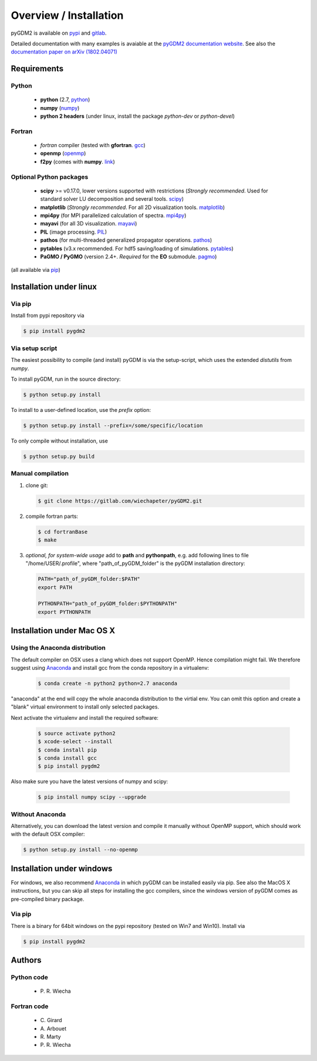 ***********************************
Overview / Installation
***********************************

pyGDM2 is available on `pypi <https://pypi.python.org/pypi/pygdm2/>`_ and `gitlab <https://gitlab.com/wiechapeter/pyGDM2>`_. 

Detailed documentation with many examples is avaiable at the `pyGDM2 documentation website <https://wiechapeter.gitlab.io/pyGDM2-doc/>`_. See also the `documentation paper on arXiv (1802.04071) <https://arxiv.org/abs/1802.04071>`_




Requirements
================================

Python
------------------
    - **python** (2.7, `python <https://www.python.org/>`_)
    - **numpy** (`numpy <http://www.numpy.org/>`_)
    - **python 2 headers** (under linux, install the package *python-dev* or *python-devel*)


Fortran
------------------
    - *fortran* compiler (tested with **gfortran**. `gcc <https://gcc.gnu.org/fortran/>`_)
    - **openmp** (`openmp <http://www.openmp.org/>`_)
    - **f2py** (comes with **numpy**. `link <http://www.numpy.org/>`_)


Optional Python packages
-------------------------------------
    - **scipy** >= v0.17.0, lower versions supported with restrictions (*Strongly recommended*. Used for standard solver LU decomposition and several tools. `scipy <https://www.scipy.org/>`_)
    - **matplotlib** (*Strongly recommended*. For all 2D visualization tools. `matplotlib <https://matplotlib.org/>`_)
    - **mpi4py** (for MPI parallelized calculation of spectra. `mpi4py <http://mpi4py.readthedocs.io/en/stable/>`_)
    - **mayavi** (for all 3D visualization. `mayavi <http://docs.enthought.com/mayavi/mayavi/mlab.html>`_)
    - **PIL** (image processing. `PIL <https://pypi.python.org/pypi/PIL>`_)
    - **pathos** (for multi-threaded generalized propagator operations. `pathos <https://pypi.org/project/pathos/>`_)
    - **pytables** (v3.x recommended. For hdf5 saving/loading of simulations. `pytables <https://www.pytables.org/>`_)
    - **PaGMO / PyGMO** (version 2.4+. *Required* for the **EO** submodule. `pagmo <https://esa.github.io/pagmo2/>`_)

(all available via `pip <https://pypi.python.org/pypi/pip>`_)



Installation under linux
=============================================

Via pip
-------------------------------

Install from pypi repository via

.. code-block:: bash
    
    $ pip install pygdm2



Via setup script
-------------------------------

The easiest possibility to compile (and install) pyGDM is via the 
setup-script, which uses the extended *distutils* from *numpy*. 

To install pyGDM, run in the source directory:

.. code-block:: bash
    
    $ python setup.py install

To install to a user-defined location, use the *prefix* option:

.. code-block:: bash
    
    $ python setup.py install --prefix=/some/specific/location


To only compile without installation, use

.. code-block:: bash
    
    $ python setup.py build




Manual compilation
-------------------------------------------------------------

1. clone git:

   .. code-block:: bash
    
        $ git clone https://gitlab.com/wiechapeter/pyGDM2.git

2. compile fortran parts:

   .. code-block:: bash
    
        $ cd fortranBase
        $ make

3. *optional, for system-wide usage* add to **path** and **pythonpath**, 
   e.g. add following lines to file "/home/USER/.profile", where 
   "path_of_pyGDM_folder" is the pyGDM installation directory:
  
   .. code-block:: bash
    
        PATH="path_of_pyGDM_folder:$PATH"
        export PATH
        
        PYTHONPATH="path_of_pyGDM_folder:$PYTHONPATH"
        export PYTHONPATH




Installation under Mac OS X
=============================================

Using the Anaconda distribution
-------------------------------------------------------------

The default compiler on OSX uses a clang which does not support OpenMP. Hence compilation might fail. We therefore suggest using `Anaconda <https://www.anaconda.com/download/#macos>`_ and install gcc from the conda repository in a virtualenv:

   .. code-block:: bash
    
        $ conda create -n python2 python=2.7 anaconda

"anaconda" at the end will copy the whole anaconda distribution to the virtial env. You can omit this option and create a "blank" virtual environment to install only selected packages. 

Next activate the virtualenv and install the required software:

   .. code-block:: bash

        $ source activate python2
        $ xcode-select --install
        $ conda install pip
        $ conda install gcc
        $ pip install pygdm2
        
Also make sure you have the latest versions of numpy and scipy:

   .. code-block:: bash
    
        $ pip install numpy scipy --upgrade
        




Without Anaconda
-------------------------------------------------------------

Alternatively, you can download the latest version and compile it manually without OpenMP support, which should work with the default OSX compiler:

.. code-block:: bash
    
    $ python setup.py install --no-openmp






Installation under windows
=============================================

For windows, we also recommend `Anaconda <https://www.anaconda.com/download/#windows>`_ in which pyGDM can be installed easily via pip. See also the MacOS X instructions, but you can skip all steps for installing the gcc compilers, since the windows version of pyGDM comes as pre-compiled binary package.

Via pip
-------------------------------

There is a binary for 64bit windows on the pypi repository (tested on Win7 and Win10). Install via

.. code-block:: bash
    
    $ pip install pygdm2

    
    
    




Authors
=========================

Python code
------------------------
   - P\. R. Wiecha


Fortran code
-------------------------
   - C\. Girard
   - A\. Arbouet
   - R\. Marty
   - P\. R. Wiecha



   


